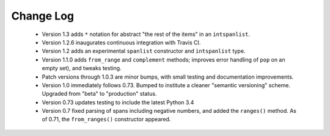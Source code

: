 

Change Log
==========

 *  Version 1.3 adds ``*`` notation for abstract "the rest of the items"
    in an ``intspanlist``.
    
 *  Version 1.2.6 inaugurates continuous integration with Travis CI.

 *  Version 1.2 adds an experimental ``spanlist`` constructor and
    ``intspanlist`` type.

 *  Version 1.1.0 adds ``from_range`` and ``complement`` methods; improves
    error handling of ``pop`` on an empty set), and tweaks testing.

 *  Patch versions through 1.0.3 are minor bumps, with small testing and
    documentation improvements.

 *  Version 1.0 immediately follows 0.73. Bumped to institute a
    cleaner "semantic versioning" scheme. Upgraded from "beta" to
    "production" status.

 *  Version 0.73 updates testing to include the latest Python 3.4

 *  Version 0.7 fixed parsing of spans including negative numbers, and
    added the ``ranges()`` method. As of 0.71, the ``from_ranges()``
    constructor appeared.
